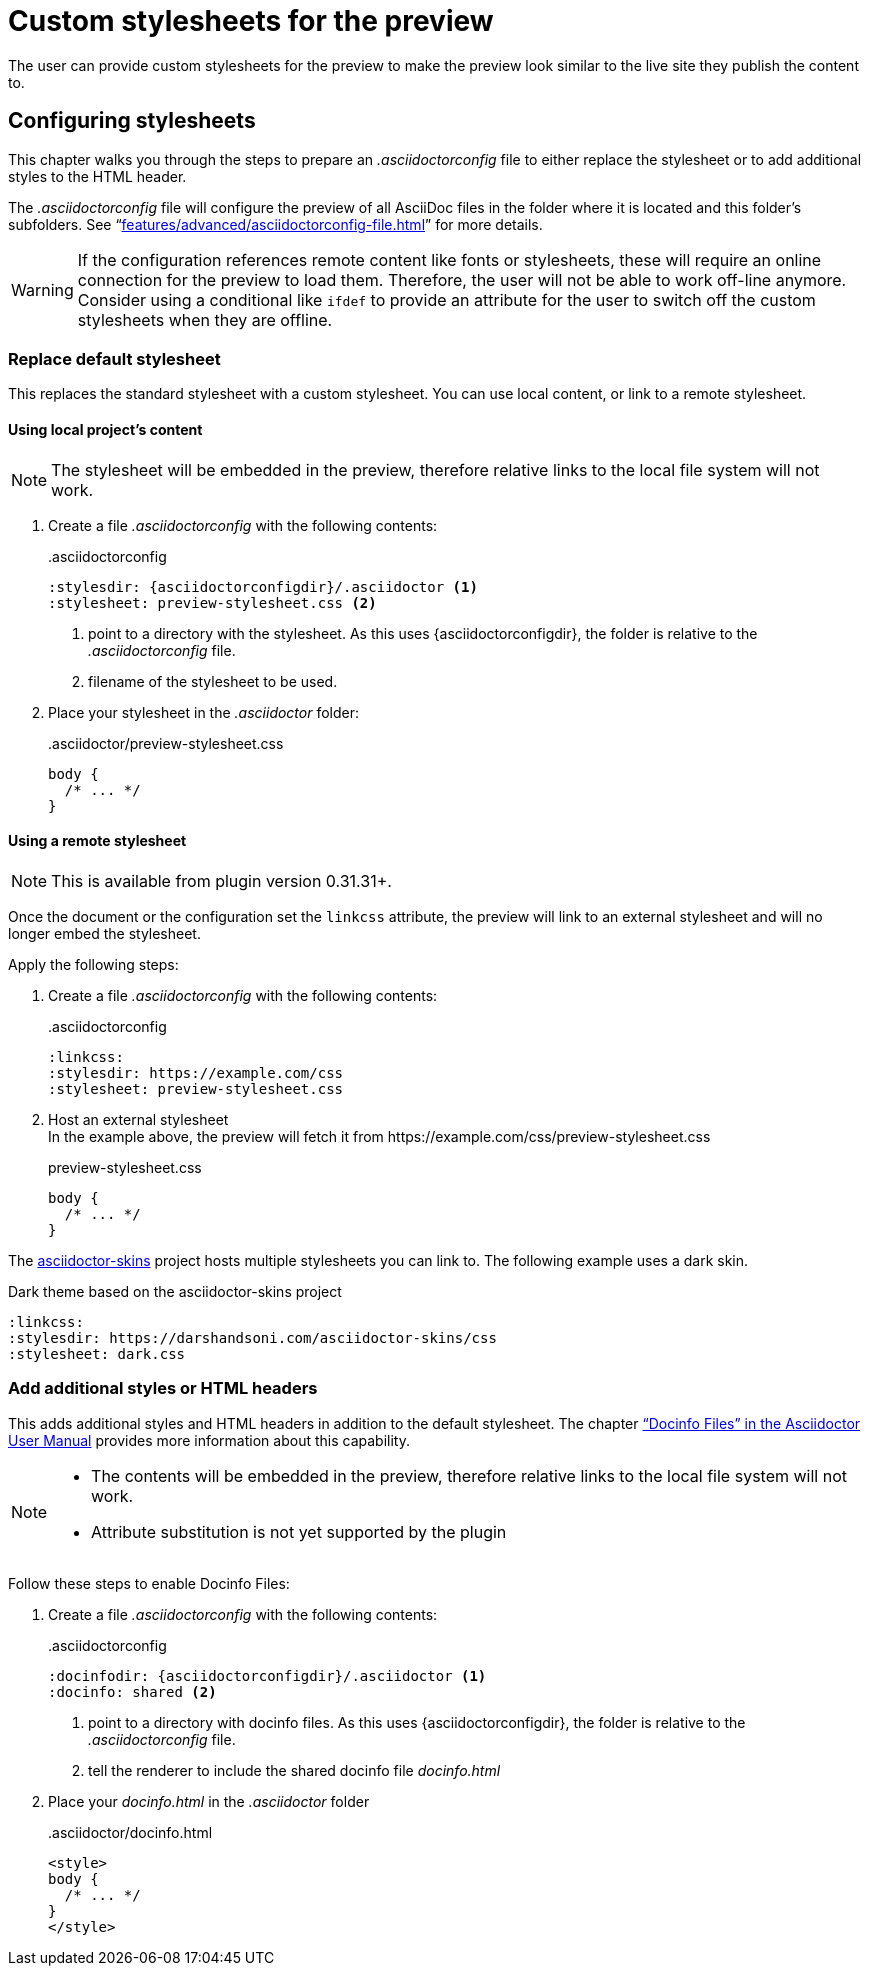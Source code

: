 = Custom stylesheets for the preview
:navtitle: Custom stylesheets
:description: The user can provide custom stylesheets for the preview to make the preview look similar to the live site they publish the content to.

{description}

== Configuring stylesheets

This chapter walks you through the steps to prepare an _.asciidoctorconfig_ file to either replace the stylesheet or to add additional styles to the HTML header.

The _.asciidoctorconfig_ file will configure the preview of all AsciiDoc files in the folder where it is located and this folder's subfolders.
See "`xref:features/advanced/asciidoctorconfig-file.adoc[]`" for more details.

WARNING: If the configuration references remote content like fonts or stylesheets, these will require an online connection for the preview to load them.
Therefore, the user will not be able to work off-line anymore.
Consider using a conditional like `ifdef` to provide an attribute for the user to switch off the custom stylesheets when they are offline.

=== Replace default stylesheet

This replaces the standard stylesheet with a custom stylesheet.
You can use local content, or link to a remote stylesheet.

==== Using local project's content

NOTE: The stylesheet will be embedded in the preview, therefore relative links to the local file system will not work.

. Create a file _.asciidoctorconfig_ with the following contents:
+
..asciidoctorconfig
[source,asciidoc]
----
:stylesdir: {asciidoctorconfigdir}/.asciidoctor <1>
:stylesheet: preview-stylesheet.css <2>
----
<.> point to a directory with the stylesheet. As this uses \{asciidoctorconfigdir}, the folder is relative to the _.asciidoctorconfig_ file.
<.> filename of the stylesheet to be used.

. Place your stylesheet in the _.asciidoctor_ folder:
+
..asciidoctor/preview-stylesheet.css
[source,css]
----
body {
  /* ... */
}
----

==== Using a remote stylesheet

NOTE: This is available from plugin version 0.31.31+.

Once the document or the configuration set the `linkcss` attribute, the preview will link to an external stylesheet and will no longer embed the stylesheet.

Apply the following steps:

. Create a file _.asciidoctorconfig_ with the following contents:
+
..asciidoctorconfig
[source,asciidoc]
----
:linkcss:
:stylesdir: https://example.com/css
:stylesheet: preview-stylesheet.css
----
. Host an external stylesheet +
In the example above, the preview will fetch it from \https://example.com/css/preview-stylesheet.css
+
.preview-stylesheet.css
[source,css]
----
body {
  /* ... */
}
----

The https://github.com/darshandsoni/asciidoctor-skins[asciidoctor-skins] project hosts multiple stylesheets you can link to. The following example uses a dark skin.

.Dark theme based on the asciidoctor-skins project
----
:linkcss:
:stylesdir: https://darshandsoni.com/asciidoctor-skins/css
:stylesheet: dark.css
----

=== Add additional styles or HTML headers

This adds additional styles and HTML headers in addition to the default stylesheet.
The chapter https://asciidoctor.org/docs/user-manual/#docinfo-file["`Docinfo Files`" in the Asciidoctor User Manual^] provides more information about this capability.

[NOTE]
====
* The contents will be embedded in the preview, therefore relative links to the local file system will not work.
* Attribute substitution is not yet supported by the plugin
====

Follow these steps to enable Docinfo Files:

. Create a file _.asciidoctorconfig_ with the following contents:
+
..asciidoctorconfig
[source,asciidoc]
----
:docinfodir: {asciidoctorconfigdir}/.asciidoctor <1>
:docinfo: shared <2>
----
<.> point to a directory with docinfo files. As this uses \{asciidoctorconfigdir}, the folder is relative to the _.asciidoctorconfig_ file.
<.> tell the renderer to include the shared docinfo file _docinfo.html_

. Place your _docinfo.html_ in the _.asciidoctor_ folder
+
..asciidoctor/docinfo.html
[source]
----
<style>
body {
  /* ... */
}
</style>
----
